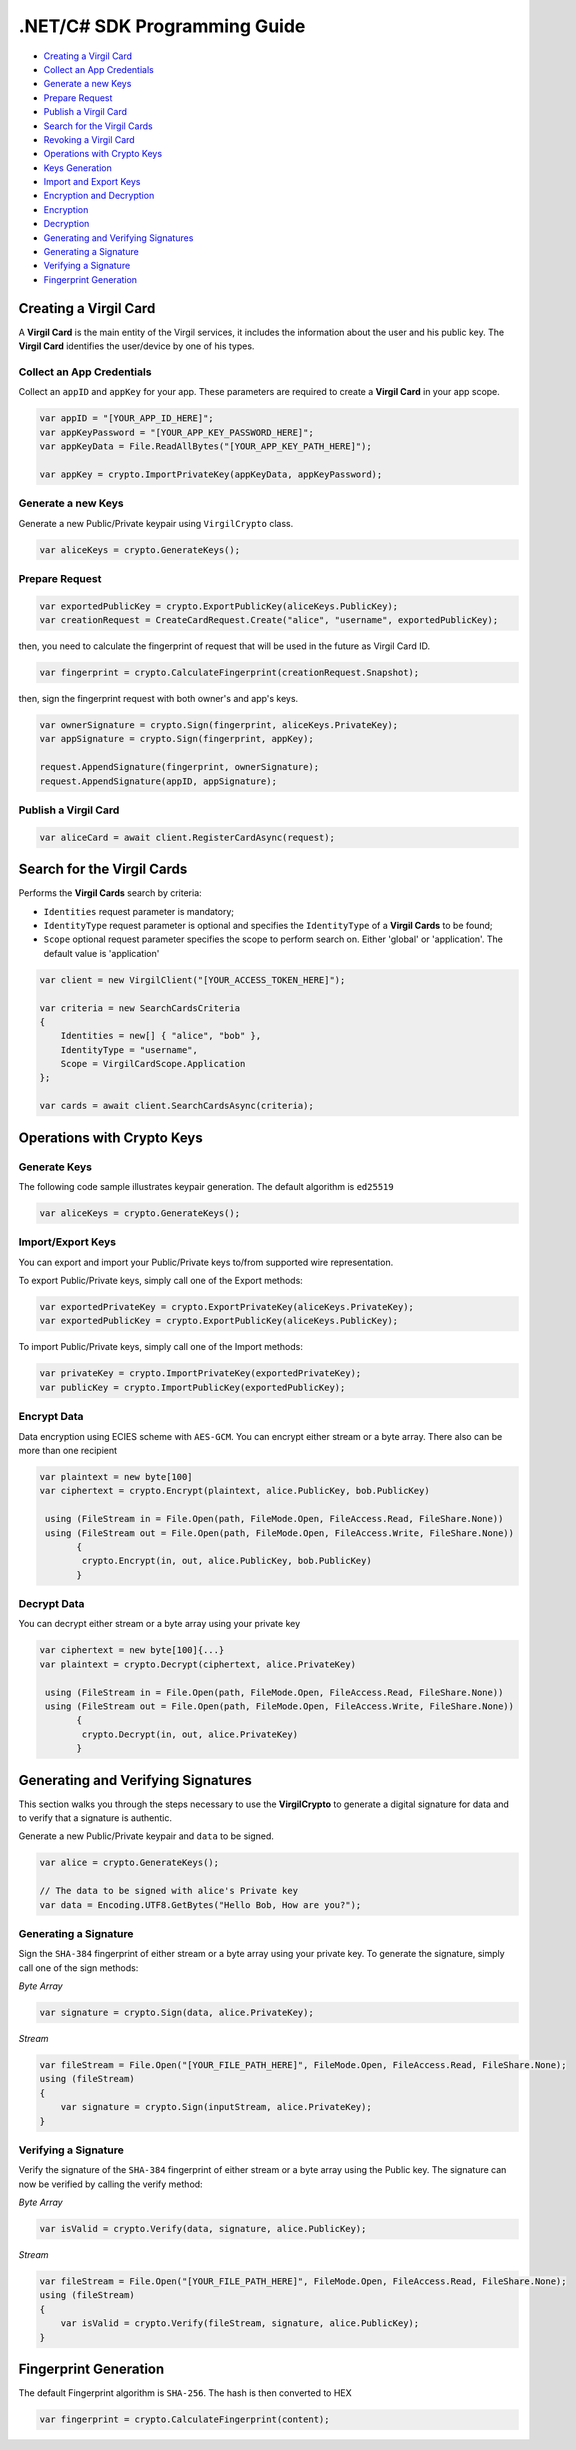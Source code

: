 .NET/C# SDK Programming Guide
=============================

-  `Creating a Virgil Card <#creating-a-virgil-card>`__
-  `Collect an App Credentials <#collect-an-app-creadentials>`__
-  `Generate a new Keys <#generate-a-new-keys>`__
-  `Prepare Request <#prepare-request>`__
-  `Publish a Virgil Card <#publish-a-virgil-card>`__
-  `Search for the Virgil Cards <#search-for-the-virgil-cards>`__
-  `Revoking a Virgil Card <#revoking-a-virgil-card>`__
-  `Operations with Crypto Keys <#operations-with-crypto-keys>`__
-  `Keys Generation <#keys_generation>`__
-  `Import and Export Keys <#import-and-export-keys>`__
-  `Encryption and Decryption <#encryption-and-decryption>`__
-  `Encryption <#encryption>`__
-  `Decryption <#decryption>`__
-  `Generating and Verifying Signatures <#generating-and-verifying-signatures>`__
-  `Generating a Signature <#generating-a-signature>`__
-  `Verifying a Signature <#verifying-a-signature>`__
-  `Fingerprint Generation <#fingerprint-generation>`__


Creating a Virgil Card
----------------------

A **Virgil Card** is the main entity of the Virgil services, it includes the information about the user and his public key. The **Virgil Card** identifies the user/device by one of his types.

Collect an App Credentials
~~~~~~~~~~~~~~~~~~~~~~~~~~

Collect an ``appID`` and ``appKey`` for your app. These parameters are required to create a **Virgil Card** in your app scope.

.. code:: csharp

    var appID = "[YOUR_APP_ID_HERE]";
    var appKeyPassword = "[YOUR_APP_KEY_PASSWORD_HERE]";
    var appKeyData = File.ReadAllBytes("[YOUR_APP_KEY_PATH_HERE]");

    var appKey = crypto.ImportPrivateKey(appKeyData, appKeyPassword);

Generate a new Keys
~~~~~~~~~~~~~~~~~~~

Generate a new Public/Private keypair using ``VirgilCrypto`` class.

.. code:: csharp

    var aliceKeys = crypto.GenerateKeys();

Prepare Request
~~~~~~~~~~~~~~~

.. code:: csharp

    var exportedPublicKey = crypto.ExportPublicKey(aliceKeys.PublicKey);
    var creationRequest = CreateCardRequest.Create("alice", "username", exportedPublicKey);

then, you need to calculate the fingerprint of request that will be used in the future as Virgil Card ID.

.. code:: csharp

    var fingerprint = crypto.CalculateFingerprint(creationRequest.Snapshot);

then, sign the fingerprint request with both owner's and app's keys.

.. code:: csharp

    var ownerSignature = crypto.Sign(fingerprint, aliceKeys.PrivateKey);
    var appSignature = crypto.Sign(fingerprint, appKey);

    request.AppendSignature(fingerprint, ownerSignature);
    request.AppendSignature(appID, appSignature);

Publish a Virgil Card
~~~~~~~~~~~~~~~~~~~~~

.. code:: csharp

    var aliceCard = await client.RegisterCardAsync(request);

Search for the Virgil Cards
---------------------------

Performs the **Virgil Cards** search by criteria: 

- ``Identities`` request parameter is mandatory; 
- ``IdentityType`` request parameter is optional and specifies the ``IdentityType`` of a **Virgil Cards** to be found; 
- ``Scope`` optional request parameter specifies the scope to perform search on. Either 'global' or 'application'. The default value is 'application'

.. code:: csharp

    var client = new VirgilClient("[YOUR_ACCESS_TOKEN_HERE]");

    var criteria = new SearchCardsCriteria
    {
        Identities = new[] { "alice", "bob" },
        IdentityType = "username",
        Scope = VirgilCardScope.Application
    };

    var cards = await client.SearchCardsAsync(criteria);

Operations with Crypto Keys
---------------------------

Generate Keys
~~~~~~~~~~~~~

The following code sample illustrates keypair generation. The default algorithm is ``ed25519``

.. code:: csharp

     var aliceKeys = crypto.GenerateKeys();

Import/Export Keys
~~~~~~~~~~~~~~~~~~

You can export and import your Public/Private keys to/from supported wire representation.

To export Public/Private keys, simply call one of the Export methods:

.. code:: csharp

     var exportedPrivateKey = crypto.ExportPrivateKey(aliceKeys.PrivateKey);
     var exportedPublicKey = crypto.ExportPublicKey(aliceKeys.PublicKey);

To import Public/Private keys, simply call one of the Import methods:

.. code:: csharp

      var privateKey = crypto.ImportPrivateKey(exportedPrivateKey);  
      var publicKey = crypto.ImportPublicKey(exportedPublicKey);

Encrypt Data
~~~~~~~~~~~~

Data encryption using ECIES scheme with ``AES-GCM``. You can encrypt either stream or a byte array. There also can be more than one recipient

.. code:: csharp

     var plaintext = new byte[100]
     var ciphertext = crypto.Encrypt(plaintext, alice.PublicKey, bob.PublicKey)
     
      using (FileStream in = File.Open(path, FileMode.Open, FileAccess.Read, FileShare.None))
      using (FileStream out = File.Open(path, FileMode.Open, FileAccess.Write, FileShare.None)) 
            {
             crypto.Encrypt(in, out, alice.PublicKey, bob.PublicKey)
            }
     

Decrypt Data
~~~~~~~~~~~~

You can decrypt either stream or a byte array using your private key

.. code:: csharp

     var ciphertext = new byte[100]{...}
     var plaintext = crypto.Decrypt(ciphertext, alice.PrivateKey)
     
      using (FileStream in = File.Open(path, FileMode.Open, FileAccess.Read, FileShare.None))
      using (FileStream out = File.Open(path, FileMode.Open, FileAccess.Write, FileShare.None)) 
            {
             crypto.Decrypt(in, out, alice.PrivateKey)
            }
     

Generating and Verifying Signatures
-----------------------------------

This section walks you through the steps necessary to use the **VirgilCrypto** to generate a digital signature for data and to verify that a signature is authentic.

Generate a new Public/Private keypair and ``data`` to be signed.

.. code:: csharp

    var alice = crypto.GenerateKeys();

    // The data to be signed with alice's Private key
    var data = Encoding.UTF8.GetBytes("Hello Bob, How are you?");

Generating a Signature
~~~~~~~~~~~~~~~~~~~~~~

Sign the ``SHA-384`` fingerprint of either stream or a byte array using your private key. To generate the signature, simply call one of the sign methods:

*Byte Array*

.. code:: csharp

    var signature = crypto.Sign(data, alice.PrivateKey);

*Stream*

.. code:: csharp

    var fileStream = File.Open("[YOUR_FILE_PATH_HERE]", FileMode.Open, FileAccess.Read, FileShare.None);
    using (fileStream)
    {
        var signature = crypto.Sign(inputStream, alice.PrivateKey);
    }

Verifying a Signature
~~~~~~~~~~~~~~~~~~~~~

Verify the signature of the ``SHA-384`` fingerprint of either stream or a byte array using the Public key. The signature can now be verified by calling the verify method:

*Byte Array*

.. code:: csharp

     var isValid = crypto.Verify(data, signature, alice.PublicKey);
     
*Stream*
     
.. code:: csharp     

    var fileStream = File.Open("[YOUR_FILE_PATH_HERE]", FileMode.Open, FileAccess.Read, FileShare.None);
    using (fileStream)
    {
        var isValid = crypto.Verify(fileStream, signature, alice.PublicKey);
    }

Fingerprint Generation
----------------------

The default Fingerprint algorithm is ``SHA-256``. The hash is then converted to HEX

.. code:: csharp

    var fingerprint = crypto.CalculateFingerprint(content);
